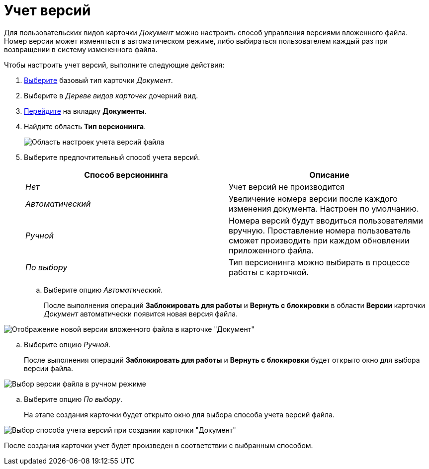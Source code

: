 = Учет версий

Для пользовательских видов карточки _Документ_ можно настроить способ управления версиями вложенного файла. Номер версии может изменяться в автоматическом режиме, либо выбираться пользователем каждый раз при возвращении в систему измененного файла.

Чтобы настроить учет версий, выполните следующие действия:

. xref:cSub_Work_SelectCardType.adoc[Выберите] базовый тип карточки _Документ_.
. Выберите в _Дереве видов карточек_ дочерний вид.
. xref:cSub_Interface_Document.adoc[Перейдите] на вкладку *Документы*.
. Найдите область *Тип версионинга*.
+
image::cSub_Document_Versions_3.png[Область настроек учета версий файла]
. Выберите предпочтительный способ учета версий.
+
[cols=",",options="header",]
|===
|Способ версионинга |Описание
|_Нет_ |Учет версий не производится
|_Автоматический_ |Увеличение номера версии после каждого изменения документа. Настроен по умолчанию.
|_Ручной_ |Номера версий будут вводиться пользователями вручную. Проставление номера пользователь сможет производить при каждом обновлении приложенного файла.
|_По выбору_ |Тип версионинга можно выбирать в процессе работы с карточкой.
|===
[loweralpha]
.. Выберите опцию _Автоматический_.
+
После выполнения операций *Заблокировать для работы* и *Вернуть с блокировки* в области *Версии* карточки _Документ_ автоматически появится новая версия файла.

image::cSub_Document_Versions_new_version.png[Отображение новой версии вложенного файла в карточке "Документ"]
.. Выберите опцию _Ручной_.
+
После выполнения операций *Заблокировать для работы* и *Вернуть с блокировки* будет открыто окно для выбора версии файла.

image::cSub_Document_Versions_hand.png[Выбор версии файла в ручном режиме]
.. Выберите опцию _По выбору_.
+
На этапе создания карточки будет открыто окно для выбора способа учета версий файла.

image::cSub_Document_Versions_select.png[Выбор способа учета версий при создании карточки "Документ"]

После создания карточки учет будет произведен в соответствии с выбранным способом.
